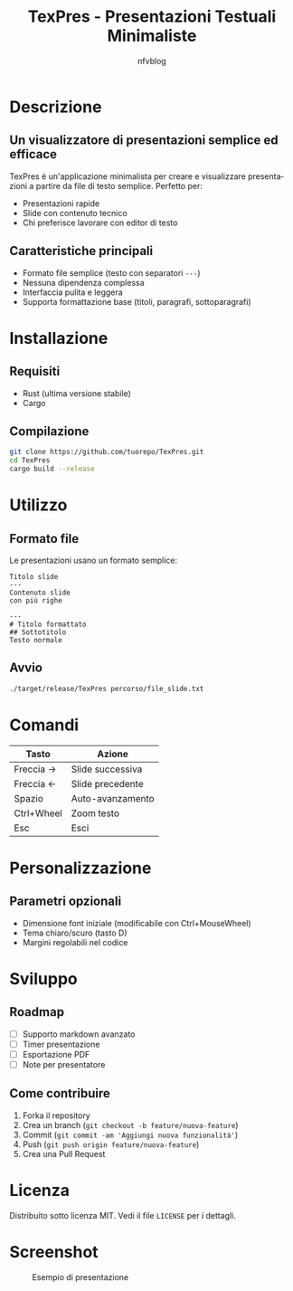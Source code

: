 #+TITLE: TexPres - Presentazioni Testuali Minimaliste
#+AUTHOR: nfvblog
#+LANGUAGE: it

* Descrizione
** Un visualizzatore di presentazioni semplice ed efficace
TexPres è un'applicazione minimalista per creare e visualizzare presentazioni a partire da file di testo semplice. Perfetto per:
- Presentazioni rapide
- Slide con contenuto tecnico
- Chi preferisce lavorare con editor di testo

** Caratteristiche principali
- Formato file semplice (testo con separatori ~---~)
- Nessuna dipendenza complessa
- Interfaccia pulita e leggera
- Supporta formattazione base (titoli, paragrafi, sottoparagrafi)

* Installazione
** Requisiti
- Rust (ultima versione stabile)
- Cargo

** Compilazione
#+BEGIN_SRC sh
git clone https://github.com/tuorepo/TexPres.git
cd TexPres
cargo build --release
#+END_SRC

* Utilizzo
** Formato file
Le presentazioni usano un formato semplice:
#+BEGIN_EXAMPLE
Titolo slide
---
Contenuto slide
con più righe

---
# Titolo formattato
## Sottotitolo
Testo normale
#+END_EXAMPLE

** Avvio
#+BEGIN_SRC sh
./target/release/TexPres percorso/file_slide.txt
#+END_SRC

* Comandi
| Tasto      | Azione                  |
|------------+-------------------------|
| Freccia →  | Slide successiva        |
| Freccia ←  | Slide precedente        |
| Spazio     | Auto-avanzamento        |
| Ctrl+Wheel | Zoom testo              |
| Esc        | Esci                    |

* Personalizzazione
** Parametri opzionali
- Dimensione font iniziale (modificabile con Ctrl+MouseWheel)
- Tema chiaro/scuro (tasto D)
- Margini regolabili nel codice

* Sviluppo
** Roadmap
- [ ] Supporto markdown avanzato
- [ ] Timer presentazione
- [ ] Esportazione PDF
- [ ] Note per presentatore

** Come contribuire
1. Forka il repository
2. Crea un branch (~git checkout -b feature/nuova-feature~)
3. Commit (~git commit -am 'Aggiungi nuova funzionalità'~)
4. Push (~git push origin feature/nuova-feature~)
5. Crea una Pull Request

* Licenza
Distribuito sotto licenza MIT. Vedi il file ~LICENSE~ per i dettagli.

* Screenshot
#+CAPTION: Esempio di presentazione
[[./screenshot.png]]
